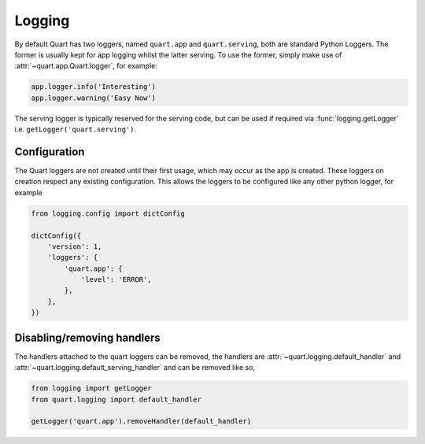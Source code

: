 .. _how_to_log:

Logging
=======

By default Quart has two loggers, named ``quart.app`` and
``quart.serving``, both are standard Python Loggers. The former is
usually kept for app logging whilst the latter serving. To use the
former, simply make use of :attr:`~quart.app.Quart.logger`, for
example:

.. code-block:: python

    app.logger.info('Interesting')
    app.logger.warning('Easy Now')

The serving logger is typically reserved for the serving code, but can
be used if required via :func:`logging.getLogger` i.e.
``getLogger('quart.serving')``.

Configuration
-------------

The Quart loggers are not created until their first usage, which may
occur as the app is created. These loggers on creation respect any
existing configuration. This allows the loggers to be configured like
any other python logger, for example

.. code-block:: python

    from logging.config import dictConfig

    dictConfig({
        'version': 1,
        'loggers': {
            'quart.app': {
                'level': 'ERROR',
            },
        },
    })

Disabling/removing handlers
---------------------------

The handlers attached to the quart loggers can be removed, the
handlers are :attr:`~quart.logging.default_handler` and
:attr:`~quart.logging.default_serving_handler` and can be removed like
so,

.. code-block:: python

    from logging import getLogger
    from quart.logging import default_handler

    getLogger('quart.app').removeHandler(default_handler)
